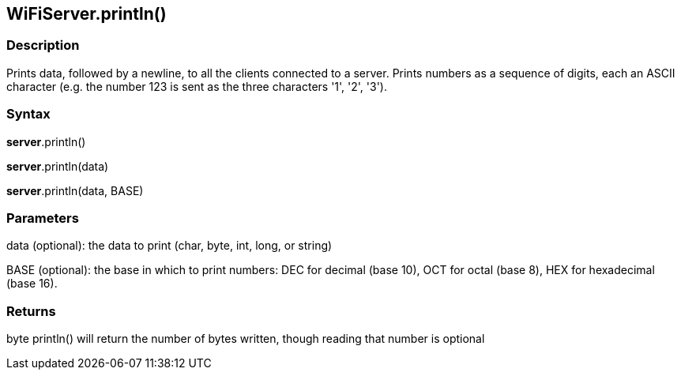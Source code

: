 == WiFiServer.println() ==

=== Description ===

Prints data, followed by a newline, to all the clients connected to a
server. Prints numbers as a sequence of digits, each an ASCII character
(e.g. the number 123 is sent as the three characters '1', '2', '3').

=== Syntax ===

*server*.println()

*server*.println(data)

*server*.println(data, BASE)

=== Parameters ===

data (optional): the data to print (char, byte, int, long, or string)

BASE (optional): the base in which to print numbers: DEC for decimal (base 10), OCT for octal (base 8), HEX for hexadecimal (base 16).

=== Returns ===

byte println() will return the number of bytes written, though reading that
number is optional